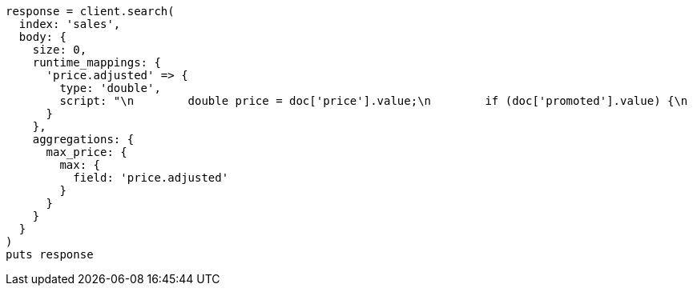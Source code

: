 [source, ruby]
----
response = client.search(
  index: 'sales',
  body: {
    size: 0,
    runtime_mappings: {
      'price.adjusted' => {
        type: 'double',
        script: "\n        double price = doc['price'].value;\n        if (doc['promoted'].value) {\n          price *= 0.8;\n        }\n        emit(price);\n      "
      }
    },
    aggregations: {
      max_price: {
        max: {
          field: 'price.adjusted'
        }
      }
    }
  }
)
puts response
----
